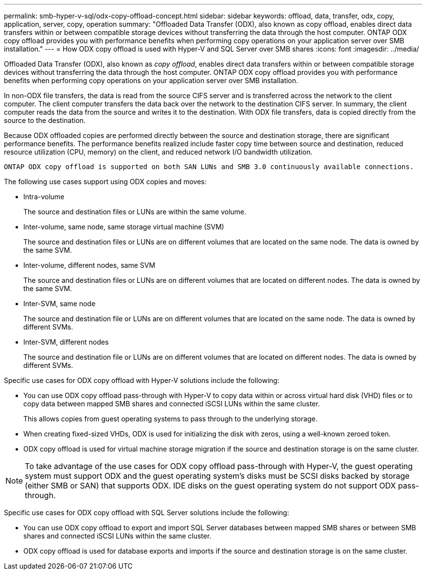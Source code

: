 ---
permalink: smb-hyper-v-sql/odx-copy-offload-concept.html
sidebar: sidebar
keywords: offload, data, transfer, odx, copy, application, server, copy, operation 
summary: "Offloaded Data Transfer (ODX), also known as copy offload, enables direct data transfers within or between compatible storage devices without transferring the data through the host computer. ONTAP ODX copy offload provides you with performance benefits when performing copy operations on your application server over SMB installation."
---
= How ODX copy offload is used with Hyper-V and SQL Server over SMB shares
:icons: font
:imagesdir: ../media/

[.lead]
Offloaded Data Transfer (ODX), also known as _copy offload_, enables direct data transfers within or between compatible storage devices without transferring the data through the host computer. ONTAP ODX copy offload provides you with performance benefits when performing copy operations on your application server over SMB installation.

In non-ODX file transfers, the data is read from the source CIFS server and is transferred across the network to the client computer. The client computer transfers the data back over the network to the destination CIFS server. In summary, the client computer reads the data from the source and writes it to the destination. With ODX file transfers, data is copied directly from the source to the destination.

Because ODX offloaded copies are performed directly between the source and destination storage, there are significant performance benefits. The performance benefits realized include faster copy time between source and destination, reduced resource utilization (CPU, memory) on the client, and reduced network I/O bandwidth utilization.

 ONTAP ODX copy offload is supported on both SAN LUNs and SMB 3.0 continuously available connections.

The following use cases support using ODX copies and moves:

* Intra-volume
+
The source and destination files or LUNs are within the same volume.

* Inter-volume, same node, same storage virtual machine (SVM)
+
The source and destination files or LUNs are on different volumes that are located on the same node. The data is owned by the same SVM.

* Inter-volume, different nodes, same SVM
+
The source and destination files or LUNs are on different volumes that are located on different nodes. The data is owned by the same SVM.

* Inter-SVM, same node
+
The source and destination file or LUNs are on different volumes that are located on the same node. The data is owned by different SVMs.

* Inter-SVM, different nodes
+
The source and destination file or LUNs are on different volumes that are located on different nodes. The data is owned by different SVMs.

Specific use cases for ODX copy offload with Hyper-V solutions include the following:

* You can use ODX copy offload pass-through with Hyper-V to copy data within or across virtual hard disk (VHD) files or to copy data between mapped SMB shares and connected iSCSI LUNs within the same cluster.
+
This allows copies from guest operating systems to pass through to the underlying storage.

* When creating fixed-sized VHDs, ODX is used for initializing the disk with zeros, using a well-known zeroed token.
* ODX copy offload is used for virtual machine storage migration if the source and destination storage is on the same cluster.

[NOTE]
====
To take advantage of the use cases for ODX copy offload pass-through with Hyper-V, the guest operating system must support ODX and the guest operating system's disks must be SCSI disks backed by storage (either SMB or SAN) that supports ODX. IDE disks on the guest operating system do not support ODX pass-through.
====

Specific use cases for ODX copy offload with SQL Server solutions include the following:

* You can use ODX copy offload to export and import SQL Server databases between mapped SMB shares or between SMB shares and connected iSCSI LUNs within the same cluster.
* ODX copy offload is used for database exports and imports if the source and destination storage is on the same cluster.

// 2023 Dec 18, Jira 1446